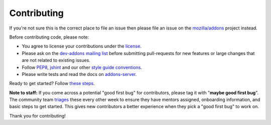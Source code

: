 .. _contributing:

============
Contributing
============

If you're not sure this is the correct place to file an issue
then please file an issue on the `mozilla/addons`_ project instead.

Before contributing code, please note:

-  You agree to license your contributions under the `license`_.
-  Please ask on the `dev-addons mailing list`_ before submitting
   pull-requests for new features or large changes that are not related to
   existing issues.
-  Follow `PEP8`_, `jshint`_ and our other `style guide conventions`_.
-  Please write tests and read the docs on `addons-server`_.

Ready to get started? Follow `these steps <https://wiki.mozilla.org/Add-ons/Contribute/Code>`_.

**Note to staff:** If you come across a potential "good first bug" for contributors, please tag it with "**maybe good first bug**". The community team `triages <https://wiki.mozilla.org/Add-ons/Contribute/Goodfirstbugs_triage>`_ these every other week to ensure they have mentors assigned, onboarding information, and basic steps to get started. This gives new contributors a better experience when they pick a "good first bug" to work on.

Thank you for contributing!

.. _license: https://github.com/mozilla/addons-server/blob/master/LICENSE
.. _dev-addons mailing list: https://mail.mozilla.org/listinfo/dev-addons
.. _PEP8: https://www.python.org/dev/peps/pep-0008/
.. _jshint: http://www.jshint.com/
.. _style guide conventions: https://mozweb.readthedocs.io/en/latest/
.. _addons-server: https://addons-server.readthedocs.io/en/latest/
.. _mozilla/addons: https://github.com/mozilla/addons/issues/new

